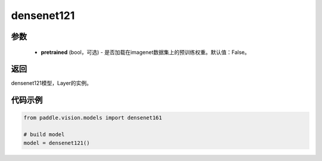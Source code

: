 .. _cn_api_paddle_vision_models_densenet121:

densenet121
-------------------------------

.. py:function:: paddle.vision.models.densenet121(pretrained=False, **kwargs)

 densenet121模型，来自论文`"Densely Connected Convolutional Networks" <https://arxiv.org/pdf/1608.06993.pdf>`_ 。


参数
:::::::::
  - **pretrained** (bool，可选) - 是否加载在imagenet数据集上的预训练权重。默认值：False。

返回
:::::::::
densenet121模型，Layer的实例。

代码示例
:::::::::
.. code-block:: python

    from paddle.vision.models import densenet161

    # build model
    model = densenet121()